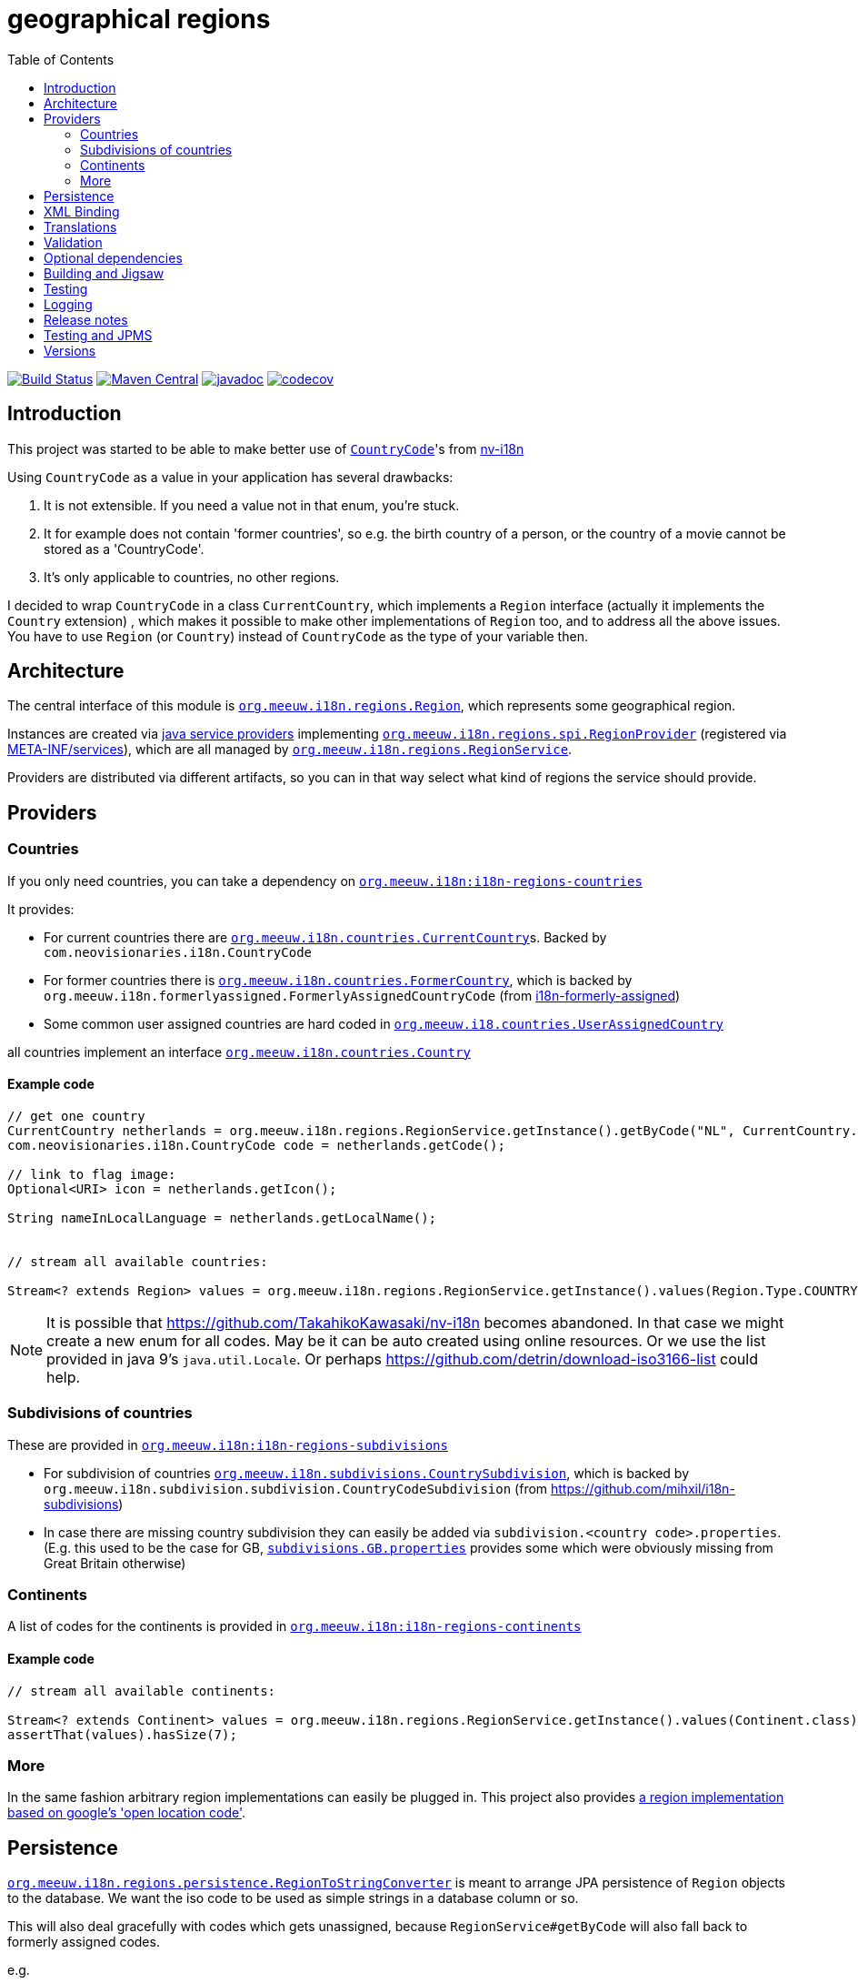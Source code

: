 = geographical regions
:toc:

image:https://github.com/mihxil/i18n-regions/workflows/build/badge.svg?[Build Status,link=https://github.com/mihxil/i18n-regions/actions?query=workflow%3Abuild]
image:https://img.shields.io/maven-central/v/org.meeuw.i18n/i18n-regions.svg?label=Maven%20Central[Maven Central,link=https://central.sonatype.com/search?q=g%3Aorg.meeuw.i18n+regions]
//image:https://img.shields.io/nexus/s/https/oss.sonatype.org/org.meeuw.i18n/i18n-regions.svg[snapshots,link=https://oss.sonatype.org/content/repositories/snapshots/org/meeuw/i18n/]
image:https://www.javadoc.io/badge/org.meeuw.i18n/i18n-regions.svg?color=blue[javadoc,link=https://www.javadoc.io/doc/org.meeuw.i18n/]
image:https://codecov.io/gh/mihxil/i18n-regions/branch/main/graph/badge.svg[codecov,link=https://codecov.io/gh/mihxil/i18n-regions]



== Introduction

This project was started to be able to make better use of https://github.com/TakahikoKawasaki/nv-i18n/blob/master/src/main/java/com/neovisionaries/i18n/CountryCode.java[`CountryCode`]'s from https://github.com/TakahikoKawasaki/nv-i18n[nv-i18n]

Using `CountryCode` as a value in your application has several drawbacks:

. It is not extensible. If you need a value not in that enum, you're stuck.
. It for example does not contain 'former countries', so e.g. the birth country of a person, or the country of a movie cannot be stored as a 'CountryCode'.
. It's only applicable to countries, no other regions.

I decided to wrap `CountryCode` in a class `CurrentCountry`, which implements a `Region` interface (actually it implements the `Country` extension) , which makes it possible to make other implementations of `Region` too, and to address all the above issues. You have to use `Region`  (or `Country`) instead of `CountryCode` as the type of your variable then.

== Architecture

The central interface of this module is link:i18n-regions/src/main/java/org/meeuw/i18n/regions/Region.java[`org.meeuw.i18n.regions.Region`], which represents some geographical region.

Instances are created via https://www.baeldung.com/java-spi[java service providers] implementing link:i18n-regions/src/main/java/org/meeuw/i18n/regions/spi/RegionProvider.java[`org.meeuw.i18n.regions.spi.RegionProvider`] (registered via link:i18n-regions/src/main/resources/META-INF/services/org.meeuw.i18n.regions.spi.RegionProvider[META-INF/services]), which are all managed by link:i18n-regions/src/main/java/org/meeuw/i18n/regions/RegionService.java[`org.meeuw.i18n.regions.RegionService`].

Providers are distributed via different artifacts, so you can in that way select what kind of regions the service should provide.

== Providers

=== Countries

If you only need countries, you can take a dependency on https://search.maven.org/search?q=g:org.meeuw.i18n%20AND%20a:i18n-regions-countries&core=gav[`org.meeuw.i18n:i18n-regions-countries`]

It provides:

- For current countries there are link:i18n-regions-countries/src/main/java/org/meeuw/i18n/countries/CurrentCountry.java[`org.meeuw.i18n.countries.CurrentCountry`]s. Backed by `com.neovisionaries.i18n.CountryCode`
- For former countries there is link:i18n-regions-countries/src/main/java/org/meeuw/i18n/countries/FormerCountry.java[`org.meeuw.i18n.countries.FormerCountry`], which is backed by `org.meeuw.i18n.formerlyassigned.FormerlyAssignedCountryCode` (from https://github.com/mihxil/i18n-formerly-assigned[i18n-formerly-assigned])
- Some common user assigned countries are hard coded in link:i18n-regions-countries/src/main/java/org/meeuw/i18n/countries/UserAssignedCountry.java[`org.meeuw.i18.countries.UserAssignedCountry`]

all countries implement an interface link:i18n-regions-countries/src/main/java/org/meeuw/i18n/countries/Country.java[`org.meeuw.i18n.countries.Country`]

==== Example code
[source,java]
----
// get one country
CurrentCountry netherlands = org.meeuw.i18n.regions.RegionService.getInstance().getByCode("NL", CurrentCountry.class).orElseThrow();
com.neovisionaries.i18n.CountryCode code = netherlands.getCode();

// link to flag image:
Optional<URI> icon = netherlands.getIcon();

String nameInLocalLanguage = netherlands.getLocalName();


// stream all available countries:

Stream<? extends Region> values = org.meeuw.i18n.regions.RegionService.getInstance().values(Region.Type.COUNTRY);


----

NOTE: It is possible that https://github.com/TakahikoKawasaki/nv-i18n becomes abandoned. In that case we might create a new enum for all codes.  May be it can be auto created using online resources. Or we use the list provided in java 9's `java.util.Locale`. Or perhaps https://github.com/detrin/download-iso3166-list could help.

=== Subdivisions of countries

These are provided in https://search.maven.org/search?q=g:org.meeuw.i18n%20AND%20a:i18n-regions-subdivisions&core=gav[`org.meeuw.i18n:i18n-regions-subdivisions`]

- For subdivision of countries link:i18n-regions-subdivisions/src/main/java/org/meeuw/i18n/subdivisions/CountrySubdivision.java[`org.meeuw.i18n.subdivisions.CountrySubdivision`], which is backed by
`org.meeuw.i18n.subdivision.subdivision.CountryCodeSubdivision` (from https://github.com/mihxil/i18n-subdivisions)
- In case there are missing country subdivision they can easily be added via `subdivision.&lt;country code&gt;.properties`. (E.g. this used to be the case for GB, link:i18n-regions-subdivisions/src/main/resources/org/meeuw/i18n/subdivisions/subdivisions.GB.properties[`subdivisions.GB.properties`] provides some which were obviously missing from Great Britain otherwise)

=== Continents

A list of codes for the continents is provided in https://search.maven.org/search?q=g:org.meeuw.i18n%20AND%20a:i18n-regions-continents&core=ga[`org.meeuw.i18n:i18n-regions-continents`]

==== Example code
[source,java]
----
// stream all available continents:

Stream<? extends Continent> values = org.meeuw.i18n.regions.RegionService.getInstance().values(Continent.class);
assertThat(values).hasSize(7);
----

=== More

In the same fashion arbitrary region implementations can easily be plugged in. This project also provides link:i18n-regions-openlocationcode[a region implementation based on google's 'open location code'].

== Persistence

link:i18n-regions/src/main/java/org/meeuw/i18n/regions/persistence/RegionToStringConverter.java[`org.meeuw.i18n.regions.persistence.RegionToStringConverter`] is meant to arrange JPA persistence of `Region` objects to the database. We want the iso code to be used as simple strings in a database column or so.

This will also deal gracefully with codes which gets unassigned, because `RegionService#getByCode` will also fall back to formerly assigned codes.

e.g.

[source,java]
----
@ElementCollection
@Convert(converter = RegionToStringConverter.class)
protected List<org.meeuw.i18n.regions.Region> countries;
----

The converter is marked as `autoApply`, so in principle it is not needed to add this `@Convert` annotation explicitely, if this converter is available in your persistence.xml.  Or e.g. its equivalent like this:

[source,java]
----
@EntityScan(basePackages = { ...}, basePackageClasses = {org.meeuw.i18n.regions.persistence.RegionToStringConverter.class})
----


== XML Binding

The Region interface is JAXB-annotated to be marshallable to XML, which obviously should happen by the (ISO) code string. This can also be used for json.

== Translations

The region interface also provides `Region#getName(Locale)` to retrieve the name of the region in the given locale. For many countries/locales this is supported by the JVM. Missing values can be provided via the `Regions` resource bundle.

== Validation

Given a certain field with type `Region` (or one of its subtypes) you may still find that makes too many values available. Therefore, we also provide some `javax.validation.ConstraintValidator` and associated annotations to limit possible values.

e.g.

[source,java]
----
protected List<
        // valid are countries (further validated by @ValidCountry), and a list of codes.
   org.meeuw.i18n.regions.
        @ValidRegion(classes = {Country.class}, includes = {"GB-ENG", "GB-NIR", "GB-SCT", "GB-WLS"})
        @ValidCountry(value = ValidCountry.OFFICIAL | ValidCountry.USER_ASSIGNED | ValidCountry.FORMER, excludes = {"XN"})
        @NotNull Region> countries;
----

or, if you prefer, on the collection itself:

[source,java]
----
    @ValidCountry(value = ValidCountry.OFFICIAL | ValidCountry.USER_ASSIGNED | ValidCountry.FORMER, includes = {"GB-ENG", "GB-NIR", "GB-SCT", "GB-WLS"})
    protected List<org.meeuw.i18n.regions.Region> countries;
----

This list will not validate if you add Regions which don't follow the given rules.

It can also be used on `java.util.Locale`, which contains a country component too:

[source,java]
----
 protected List<
        @ValidRegion(classes = {Country.class})
        @ValidCountry(value = ValidCountry.OFFICIAL | ValidCountry.USER_ASSIGNED | ValidCountry.FORMER, excludes = {"XN"})
        @Language(mayContainCountry = true)
        @NotNull Locale> languages;
----

(For completeness also link:https://github.com/mihxil/i18n-iso-639/blob/main/src/main/java/org/meeuw/i18n/languages/validation/Language.java[i18n-regions/src/main/java/org/meeuw/i18n/regions/validation/Language.java][`@Language`] is used here from `i18n-iso639', to check the language parte).

As a utility, there is `org.meeuw.i18n.regions.validation.RegionValidatorService` which can be used to filter a stream of regions  (e.g. `RegionService#values()`) based on the settings of these annotations.

[source,java ]
----
 // A list of all valid regions for the property 'countries' of the 'MediaObject'
 return RegionService.getInstance().values()
            .filter(RegionValidatorService.getInstance().fromProperty(MediaObject.class, "countries"))
            .sorted(Regions.sortByName(LanguageCode.nl));

----

== Optional dependencies

Several dependencies are marked `optional` in the pom.xml. E.g. the annotations used to arrange XML bindings and validation are not present (anymore) in java 11. If they are not present, this will not make it impossible to use the classes, you just cannot use JAXB, JPA, validation or whatever the missing dependency is related to. It's only about annotations so that doesn't cause (by the JSR-175 specification) problems.

== Building and Jigsaw

This projects needs to build with java 11. It produces byte code compatible for java 8 though (besides module-info.class) The goal is to be compatible with https://www.baeldung.com/project-jigsaw-java-modularity[jigsaw], which was introduced in java 9.

If you use java 11 then you can require `org.meeuw.i18n.regions` in `module-info.java`.

== Testing

Besides the usual junit test in link:src/test[src/test], in the link:tests[tests] folder I collect some sample projects to test this stuff out by hand.
Try e.g.

[source,bash]
----
cd tests/springboot
mvn spring-boot:run
----

There are also tests in 'blackbox-testing'. Mainly testing validation code (because JPMS).

To achieve a proper report of test coverage the module 'report-aggregation' just depends on everything together witht some jacoco plugin configuration.

== Logging

Some logging happens via the `java.util.logging` framework to avoid any extra dependencies.

When you use slf4j or logback or so you could take a dependency to catch such  logging in your logging framework of choice.

[source,xml]
----
<dependency>
  <!-- region service uses java.util.logging. This makes it log to logback as springboot does -->
  <groupId>org.slf4j</groupId>
  <artifactId>jul-to-slf4j</artifactId>
  <version>1.7.25</version>
</dependency>
----

There are very few log events, it is not important.

== Release notes
Release notes can be found link:RELEASE-NOTES.adoc[here].

== Testing and JPMS
Find my findings link:TESTING-WITH-JPMS.adoc[here]


== Versions


|===
|Version | |

|1.x
|javax, java 8 (though with module-info)
| &le; 2024


| 2.x
| jakarta, java 11
| &ge; 2024

| 2.2
| deprecating use of neovisionaries for languages, in favour of `org.meeuw.i18n:i18n-iso-639`, fixed issue with optional dependencies

| january 2025

| 2.3
| dropped @Language annotation, use `org.meeuw.i18n:i18n-iso-639` instead
| march 2025


| 2.4
|
| may 2025

| 2.5
| mainly about release to new central.sonatype
| august 2025

| 2.6
| deprecating use of neovisionaries for current countries. Just scrape them from wikipedia or so
| TODO ?

| 3.x
| drop dependency on neovisionaries
| TODO ?


|===

